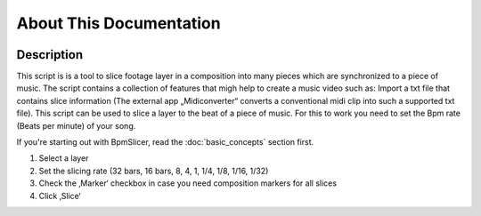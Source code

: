 ========================
About This Documentation
========================

.. image:: sample-intro.png

Description
~~~~~~~~~~~
.. `BpmSlicer`_ is a
This script is is a tool to slice footage layer in a composition into
many pieces which are synchronized to a piece of music. The script
contains a collection of features that migh help to create a music video
such as: Import a txt file that contains slice information (The external
app „Midiconverter“ converts a conventional midi clip into such a
supported txt file). This script can be used to slice a layer to the
beat of a piece of music. For this to work you need to set the Bpm rate
(Beats per minute) of your song.

If you're starting out with BpmSlicer,
read the :doc:`basic_concepts` section first.

1. Select a layer
2. Set the slicing rate (32 bars, 16 bars, 8, 4, 1, 1/4, 1/8, 1/16,
   1/32)
3. Check the ‚Marker‘ checkbox in case you need composition markers for
   all slices
4. Click ‚Slice‘
   


.. _BpmSlicer: http://www.fettdruck.com
